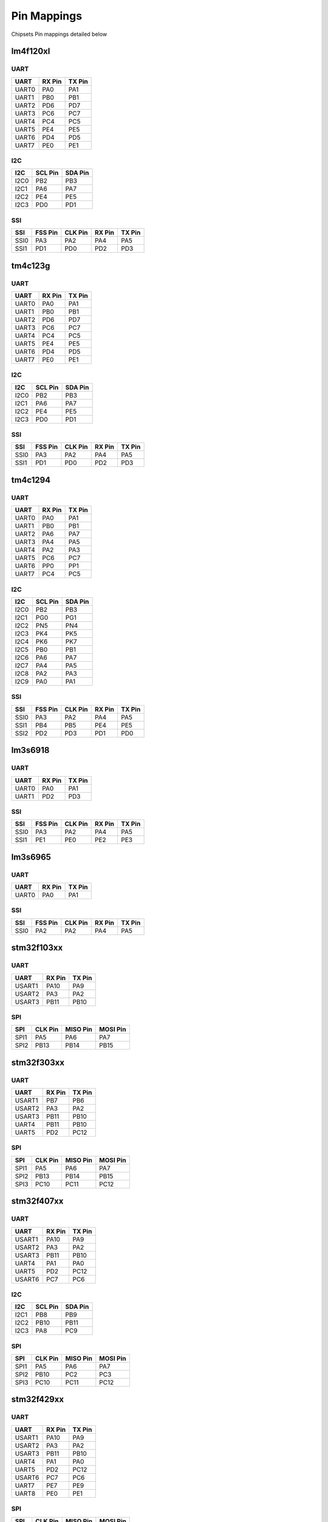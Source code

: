 Pin Mappings
============

Chipsets Pin mappings detailed below

lm4f120xl
---------

UART
~~~~

+---------+----------+----------+
| UART    | RX Pin   | TX Pin   |
+=========+==========+==========+
| UART0   | PA0      | PA1      |
+---------+----------+----------+
| UART1   | PB0      | PB1      |
+---------+----------+----------+
| UART2   | PD6      | PD7      |
+---------+----------+----------+
| UART3   | PC6      | PC7      |
+---------+----------+----------+
| UART4   | PC4      | PC5      |
+---------+----------+----------+
| UART5   | PE4      | PE5      |
+---------+----------+----------+
| UART6   | PD4      | PD5      |
+---------+----------+----------+
| UART7   | PE0      | PE1      |
+---------+----------+----------+

I2C
~~~

+--------+-----------+-----------+
| I2C    | SCL Pin   | SDA Pin   |
+========+===========+===========+
| I2C0   | PB2       | PB3       |
+--------+-----------+-----------+
| I2C1   | PA6       | PA7       |
+--------+-----------+-----------+
| I2C2   | PE4       | PE5       |
+--------+-----------+-----------+
| I2C3   | PD0       | PD1       |
+--------+-----------+-----------+

SSI
~~~

+--------+-----------+-----------+----------+----------+
| SSI    | FSS Pin   | CLK Pin   | RX Pin   | TX Pin   |
+========+===========+===========+==========+==========+
| SSI0   | PA3       | PA2       | PA4      | PA5      |
+--------+-----------+-----------+----------+----------+
| SSI1   | PD1       | PD0       | PD2      | PD3      |
+--------+-----------+-----------+----------+----------+

tm4c123g
--------

UART
~~~~

+---------+----------+----------+
| UART    | RX Pin   | TX Pin   |
+=========+==========+==========+
| UART0   | PA0      | PA1      |
+---------+----------+----------+
| UART1   | PB0      | PB1      |
+---------+----------+----------+
| UART2   | PD6      | PD7      |
+---------+----------+----------+
| UART3   | PC6      | PC7      |
+---------+----------+----------+
| UART4   | PC4      | PC5      |
+---------+----------+----------+
| UART5   | PE4      | PE5      |
+---------+----------+----------+
| UART6   | PD4      | PD5      |
+---------+----------+----------+
| UART7   | PE0      | PE1      |
+---------+----------+----------+

I2C
~~~

+--------+-----------+-----------+
| I2C    | SCL Pin   | SDA Pin   |
+========+===========+===========+
| I2C0   | PB2       | PB3       |
+--------+-----------+-----------+
| I2C1   | PA6       | PA7       |
+--------+-----------+-----------+
| I2C2   | PE4       | PE5       |
+--------+-----------+-----------+
| I2C3   | PD0       | PD1       |
+--------+-----------+-----------+

SSI
~~~

+--------+-----------+-----------+----------+----------+
| SSI    | FSS Pin   | CLK Pin   | RX Pin   | TX Pin   |
+========+===========+===========+==========+==========+
| SSI0   | PA3       | PA2       | PA4      | PA5      |
+--------+-----------+-----------+----------+----------+
| SSI1   | PD1       | PD0       | PD2      | PD3      |
+--------+-----------+-----------+----------+----------+

tm4c1294
--------

UART
~~~~

+---------+----------+----------+
| UART    | RX Pin   | TX Pin   |
+=========+==========+==========+
| UART0   | PA0      | PA1      |
+---------+----------+----------+
| UART1   | PB0      | PB1      |
+---------+----------+----------+
| UART2   | PA6      | PA7      |
+---------+----------+----------+
| UART3   | PA4      | PA5      |
+---------+----------+----------+
| UART4   | PA2      | PA3      |
+---------+----------+----------+
| UART5   | PC6      | PC7      |
+---------+----------+----------+
| UART6   | PP0      | PP1      |
+---------+----------+----------+
| UART7   | PC4      | PC5      |
+---------+----------+----------+

I2C
~~~

+--------+-----------+-----------+
| I2C    | SCL Pin   | SDA Pin   |
+========+===========+===========+
| I2C0   | PB2       | PB3       |
+--------+-----------+-----------+
| I2C1   | PG0       | PG1       |
+--------+-----------+-----------+
| I2C2   | PN5       | PN4       |
+--------+-----------+-----------+
| I2C3   | PK4       | PK5       |
+--------+-----------+-----------+
| I2C4   | PK6       | PK7       |
+--------+-----------+-----------+
| I2C5   | PB0       | PB1       |
+--------+-----------+-----------+
| I2C6   | PA6       | PA7       |
+--------+-----------+-----------+
| I2C7   | PA4       | PA5       |
+--------+-----------+-----------+
| I2C8   | PA2       | PA3       |
+--------+-----------+-----------+
| I2C9   | PA0       | PA1       |
+--------+-----------+-----------+

SSI
~~~

+--------+-----------+-----------+----------+----------+
| SSI    | FSS Pin   | CLK Pin   | RX Pin   | TX Pin   |
+========+===========+===========+==========+==========+
| SSI0   | PA3       | PA2       | PA4      | PA5      |
+--------+-----------+-----------+----------+----------+
| SSI1   | PB4       | PB5       | PE4      | PE5      |
+--------+-----------+-----------+----------+----------+
| SSI2   | PD2       | PD3       | PD1      | PD0      |
+--------+-----------+-----------+----------+----------+

lm3s6918
--------

UART
~~~~

+---------+----------+----------+
| UART    | RX Pin   | TX Pin   |
+=========+==========+==========+
| UART0   | PA0      | PA1      |
+---------+----------+----------+
| UART1   | PD2      | PD3      |
+---------+----------+----------+

SSI
~~~

+--------+-----------+-----------+----------+----------+
| SSI    | FSS Pin   | CLK Pin   | RX Pin   | TX Pin   |
+========+===========+===========+==========+==========+
| SSI0   | PA3       | PA2       | PA4      | PA5      |
+--------+-----------+-----------+----------+----------+
| SSI1   | PE1       | PE0       | PE2      | PE3      |
+--------+-----------+-----------+----------+----------+

lm3s6965
--------

UART
~~~~

+---------+----------+----------+
| UART    | RX Pin   | TX Pin   |
+=========+==========+==========+
| UART0   | PA0      | PA1      |
+---------+----------+----------+

SSI
~~~

+--------+-----------+-----------+----------+----------+
| SSI    | FSS Pin   | CLK Pin   | RX Pin   | TX Pin   |
+========+===========+===========+==========+==========+
| SSI0   | PA2       | PA2       | PA4      | PA5      |
+--------+-----------+-----------+----------+----------+

stm32f103xx
-----------

UART
~~~~

+----------+----------+----------+
| UART     | RX Pin   | TX Pin   |
+==========+==========+==========+
| USART1   | PA10     | PA9      |
+----------+----------+----------+
| USART2   | PA3      | PA2      |
+----------+----------+----------+
| USART3   | PB11     | PB10     |
+----------+----------+----------+

SPI
~~~

+--------+-----------+------------+------------+
| SPI    | CLK Pin   | MISO Pin   | MOSI Pin   |
+========+===========+============+============+
| SPI1   | PA5       | PA6        | PA7        |
+--------+-----------+------------+------------+
| SPI2   | PB13      | PB14       | PB15       |
+--------+-----------+------------+------------+

stm32f303xx
-----------

UART
~~~~

+----------+----------+----------+
| UART     | RX Pin   | TX Pin   |
+==========+==========+==========+
| USART1   | PB7      | PB6      |
+----------+----------+----------+
| USART2   | PA3      | PA2      |
+----------+----------+----------+
| USART3   | PB11     | PB10     |
+----------+----------+----------+
| UART4    | PB11     | PB10     |
+----------+----------+----------+
| UART5    | PD2      | PC12     |
+----------+----------+----------+

SPI
~~~

+--------+-----------+------------+------------+
| SPI    | CLK Pin   | MISO Pin   | MOSI Pin   |
+========+===========+============+============+
| SPI1   | PA5       | PA6        | PA7        |
+--------+-----------+------------+------------+
| SPI2   | PB13      | PB14       | PB15       |
+--------+-----------+------------+------------+
| SPI3   | PC10      | PC11       | PC12       |
+--------+-----------+------------+------------+

stm32f407xx
-----------

UART
~~~~

+----------+----------+----------+
| UART     | RX Pin   | TX Pin   |
+==========+==========+==========+
| USART1   | PA10     | PA9      |
+----------+----------+----------+
| USART2   | PA3      | PA2      |
+----------+----------+----------+
| USART3   | PB11     | PB10     |
+----------+----------+----------+
| UART4    | PA1      | PA0      |
+----------+----------+----------+
| UART5    | PD2      | PC12     |
+----------+----------+----------+
| USART6   | PC7      | PC6      |
+----------+----------+----------+

I2C
~~~

+--------+-----------+-----------+
| I2C    | SCL Pin   | SDA Pin   |
+========+===========+===========+
| I2C1   | PB8       | PB9       |
+--------+-----------+-----------+
| I2C2   | PB10      | PB11      |
+--------+-----------+-----------+
| I2C3   | PA8       | PC9       |
+--------+-----------+-----------+

SPI
~~~

+--------+-----------+------------+------------+
| SPI    | CLK Pin   | MISO Pin   | MOSI Pin   |
+========+===========+============+============+
| SPI1   | PA5       | PA6        | PA7        |
+--------+-----------+------------+------------+
| SPI2   | PB10      | PC2        | PC3        |
+--------+-----------+------------+------------+
| SPI3   | PC10      | PC11       | PC12       |
+--------+-----------+------------+------------+

stm32f429xx
-----------

UART
~~~~

+----------+----------+----------+
| UART     | RX Pin   | TX Pin   |
+==========+==========+==========+
| USART1   | PA10     | PA9      |
+----------+----------+----------+
| USART2   | PA3      | PA2      |
+----------+----------+----------+
| USART3   | PB11     | PB10     |
+----------+----------+----------+
| UART4    | PA1      | PA0      |
+----------+----------+----------+
| UART5    | PD2      | PC12     |
+----------+----------+----------+
| USART6   | PC7      | PC6      |
+----------+----------+----------+
| UART7    | PE7      | PE9      |
+----------+----------+----------+
| UART8    | PE0      | PE1      |
+----------+----------+----------+

SPI
~~~

+--------+-----------+------------+------------+
| SPI    | CLK Pin   | MISO Pin   | MOSI Pin   |
+========+===========+============+============+
| SPI1   | PA5       | PA6        | PA7        |
+--------+-----------+------------+------------+
| SPI2   | PB10      | PC2        | PC3        |
+--------+-----------+------------+------------+
| SPI3   | PC10      | PC11       | PC12       |
+--------+-----------+------------+------------+
| SPI4   | PE2       | PE5        | PE6        |
+--------+-----------+------------+------------+
| SPI5   | PF7       | PF8        | PF9        |
+--------+-----------+------------+------------+
| SPI6   | PG13      | PG12       | PG14       |
+--------+-----------+------------+------------+

msp430f5529
-----------

USCI
~~~~

+----------+----------+----------+-----------+
| USCI     | RX Pin   | TX Pin   | CLK Pin   |
+==========+==========+==========+===========+
| USCIA0   | PC4      | PC3      | PB7       |
+----------+----------+----------+-----------+
| USCIA1   | PD5      | PD4      | PD0       |
+----------+----------+----------+-----------+
| USCIB0   | PC1      | PC0      | PC2       |
+----------+----------+----------+-----------+
| USCIB1   | PD2      | PD1      | PD3       |
+----------+----------+----------+-----------+
